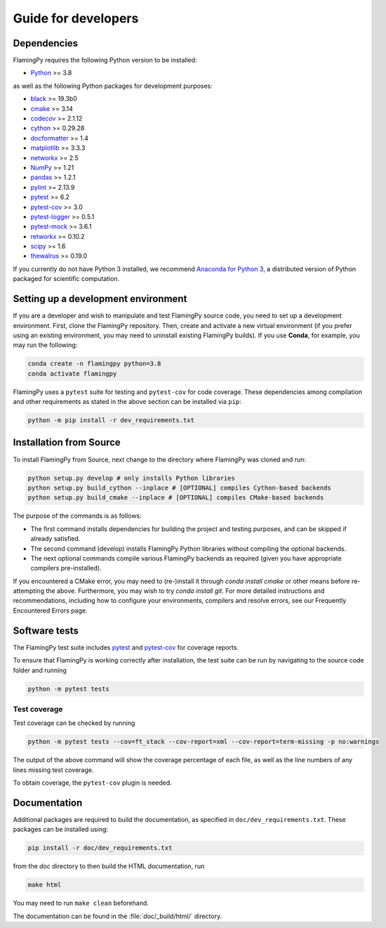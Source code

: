 Guide for developers
====================

Dependencies
------------

FlamingPy requires the following Python version to be installed:

* `Python <http://python.org/>`_ >= 3.8

as well as the following Python packages for development purposes:

* `black <https://pypi.org/project/black/>`_ >= 19.3b0
* `cmake <https://pypi.org/project/cmake/>`_ >= 3.14
* `codecov <https://about.codecov.io/language/python/>`_ >= 2.1.12
* `cython <https://cython.org/>`_ >= 0.29.28
* `docformatter <https://pypi.org/project/docformatter/>`_ >= 1.4
* `matplotlib <https://matplotlib.org/>`_ >= 3.3.3
* `networkx <https://networkx.org/>`_ >= 2.5
* `NumPy <http://numpy.org/>`_ >= 1.21
* `pandas <https://pandas.pydata.org/>`_ >= 1.2.1
* `pylint <https://pypi.org/project/pylint/>`_ >= 2.13.9
* `pytest <https://docs.pytest.org/en/7.1.x/>`_ >= 6.2
* `pytest-cov <https://pypi.org/project/pytest-cov/>`_ >= 3.0
* `pytest-logger <https://pypi.org/project/pytest-logger/>`_ >= 0.5.1
* `pytest-mock <https://pypi.org/project/pytest-mock/>`_ >= 3.6.1
* `retworkx <https://qiskit.org/documentation/retworkx/>`_ >= 0.10.2
* `scipy <https://scipy.org/>`_ >= 1.6
* `thewalrus <https://the-walrus.readthedocs.io/en/latest/>`_ >= 0.19.0

If you currently do not have Python 3 installed, we recommend
`Anaconda for Python 3 <https://www.anaconda.com/download/>`_, a distributed version
of Python packaged for scientific computation.

Setting up a development environment
------------------------------------

If you are a developer and wish to manipulate and test FlamingPy source code, you need 
to set up a development environment. First, clone the FlamingPy repository. 
Then, create and activate a new virtual environment (if you prefer using an existing 
environment, you may need to uninstall existing FlamingPy builds). If you use **Conda**, 
for example, you may run the following:

.. code-block:: bash

    conda create -n flamingpy python=3.8
    conda activate flamingpy

FlamingPy uses a ``pytest`` suite for testing and ``pytest-cov`` for code coverage. These dependencies among compilation 
and other requirements as stated in the above section can be installed via ``pip``:

.. code-block:: bash

    python -m pip install -r dev_requirements.txt

Installation from Source
------------------------

To install FlamingPy from Source, next change to the directory where FlamingPy was cloned and run:

.. code-block:: bash

    python setup.py develop # only installs Python libraries
    python setup.py build_cython --inplace # [OPTIONAL] compiles Cython-based backends
    python setup.py build_cmake --inplace # [OPTIONAL] compiles CMake-based backends 

The purpose of the commands is as follows:

* The first command installs dependencies for building the project and testing purposes, and can be skipped if already satisfied. 
* The second command (develop) installs FlamingPy Python libraries without compiling the optional backends. 
* The next optional commands compile various FlamingPy backends as required (given you have appropriate compilers pre-installed). 

If you encountered a CMake error, you may need to (re-)install it through 
`conda install cmake` or other means before re-attempting the above. Furthermore, 
you may wish to try `conda install git`. For more detailed instructions and 
recommendations, including how to configure your environments, compilers and 
resolve errors, see our Frequently Encountered Errors page.

Software tests
--------------

The FlamingPy test suite includes `pytest <https://docs.pytest.org/en/latest/>`_
and `pytest-cov <https://pytest-cov.readthedocs.io/en/latest/>`_ for coverage reports.

To ensure that FlamingPy is working correctly after installation, the test suite
can be run by navigating to the source code folder and running

.. code-block:: bash

    python -m pytest tests


Test coverage
^^^^^^^^^^^^^

Test coverage can be checked by running

.. code-block:: bash

    python -m pytest tests --cov=ft_stack --cov-report=xml --cov-report=term-missing -p no:warnings

The output of the above command will show the coverage percentage of each
file, as well as the line numbers of any lines missing test coverage.

To obtain coverage, the ``pytest-cov`` plugin is needed.

Documentation
-------------

Additional packages are required to build the documentation, as specified in
``doc/dev_requirements.txt``. These packages can be installed using:

.. code-block:: bash

    pip install -r doc/dev_requirements.txt

from the `doc` directory to then build the HTML documentation, run

.. code-block:: bash

    make html

You may need to run ``make clean`` beforehand. 

The documentation can be found in the :file:`doc/_build/html/` directory.
